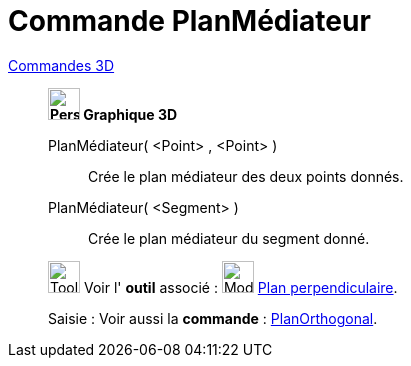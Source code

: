 = Commande PlanMédiateur
:page-en: commands/PlaneBisector
ifdef::env-github[:imagesdir: /fr/modules/ROOT/assets/images]

xref:commands/Commandes_3D.adoc[Commandes 3D] 
________________________________________
*image:32px-Perspectives_algebra_3Dgraphics.svg.png[Perspectives algebra 3Dgraphics.svg,width=32,height=32] Graphique
3D*

PlanMédiateur( <Point> , <Point> )::
  Crée le plan médiateur des deux points donnés.
PlanMédiateur( <Segment> )::
  Crée le plan médiateur du segment donné.

image:Tool_tool.png[Tool tool.png,width=32,height=32] Voir l' *outil* associé : image:Mode_orthogonalplane.png[Mode
orthogonalplane.png,width=32,height=32] xref:/tools/Plan_perpendiculaire.adoc[Plan perpendiculaire].

[.kcode]#Saisie :# Voir aussi la *commande* : xref:/commands/PlanOrthogonal.adoc[PlanOrthogonal].


